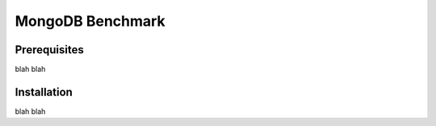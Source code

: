 =================
MongoDB Benchmark
=================
Prerequisites
-------------
blah blah

Installation
------------
blah blah
